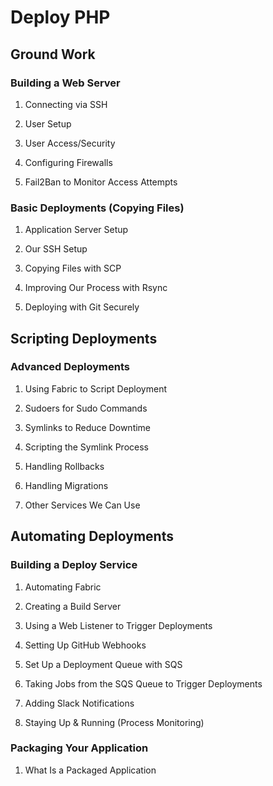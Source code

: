 * Deploy PHP

** Ground Work

*** Building a Web Server

**** Connecting via SSH

**** User Setup

**** User Access/Security

**** Configuring Firewalls

**** Fail2Ban to Monitor Access Attempts

*** Basic Deployments (Copying Files)

**** Application Server Setup

**** Our SSH Setup

**** Copying Files with SCP

**** Improving Our Process with Rsync

**** Deploying with Git Securely

** Scripting Deployments

*** Advanced Deployments
**** Using Fabric to Script Deployment
**** Sudoers for Sudo Commands
**** Symlinks to Reduce Downtime
**** Scripting the Symlink Process
**** Handling Rollbacks
**** Handling Migrations
**** Other Services We Can Use

** Automating Deployments

*** Building a Deploy Service
**** Automating Fabric
**** Creating a Build Server
**** Using a Web Listener to Trigger Deployments
**** Setting Up GitHub Webhooks
**** Set Up a Deployment Queue with SQS
**** Taking Jobs from the SQS Queue to Trigger Deployments
**** Adding Slack Notifications
**** Staying Up & Running (Process Monitoring)

*** Packaging Your Application
**** What Is a Packaged Application
